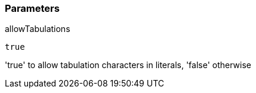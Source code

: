 === Parameters

.allowTabulations
****

----
true
----

'true' to allow tabulation characters in literals, 'false' otherwise
****
